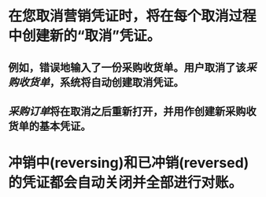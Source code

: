 * 在您取消营销凭证时，将在每个取消过程中创建新的“取消”凭证。
** 例如，错误地输入了一份采购收货单。用户取消了该[[采购收货单]]，系统将自动创建取消凭证。
** [[采购订单]]将在取消之后重新打开，并用作创建新采购收货单的基本凭证。
* 冲销中(reversing)和已冲销(reversed)的凭证都会自动关闭并全部进行对账。